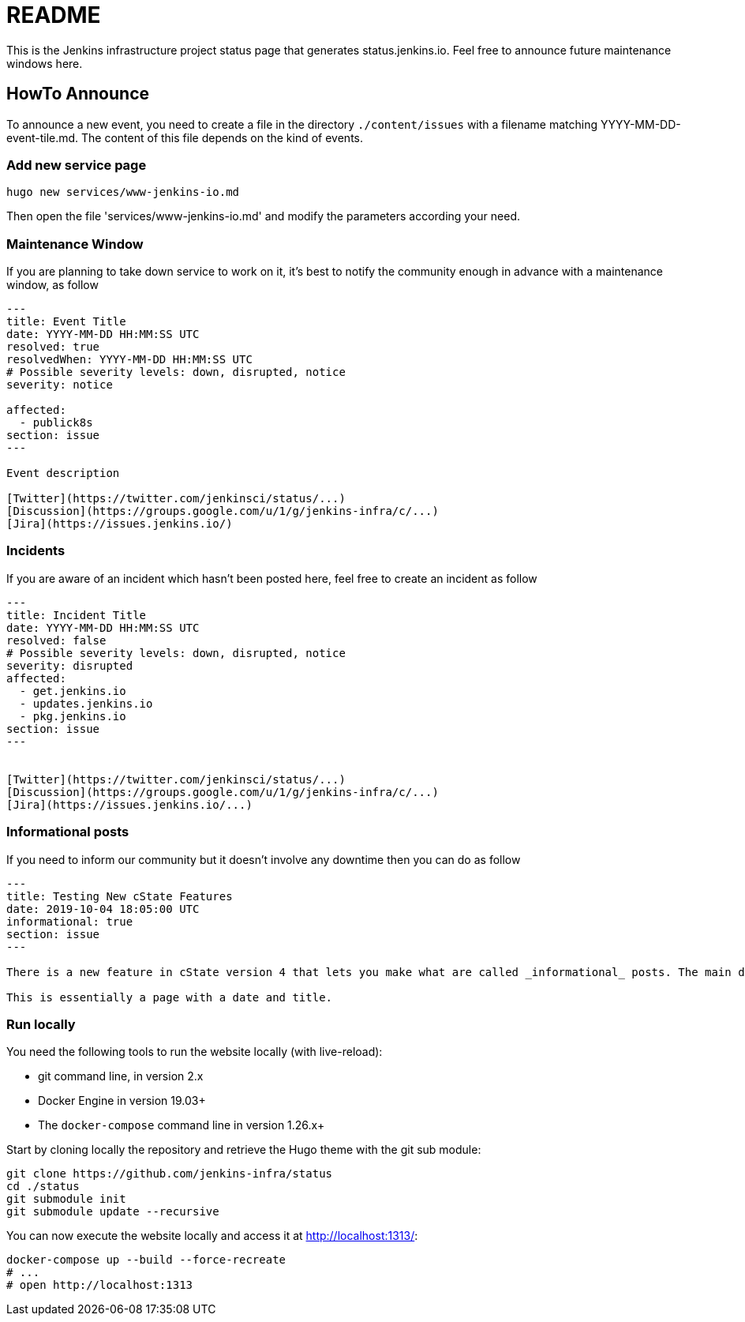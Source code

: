 = README

This is the Jenkins infrastructure project status page that generates status.jenkins.io.
Feel free to announce future maintenance windows here.

== HowTo Announce

To announce a new event, you need to create a file in the directory `./content/issues` with a filename matching YYYY-MM-DD-event-tile.md.
The content of this file depends on the kind of events.

=== Add new service page

`hugo new services/www-jenkins-io.md`

Then open the file 'services/www-jenkins-io.md' and modify the parameters according your need.

=== Maintenance Window

If you are planning to take down service to work on it, it's best to notify the community enough in advance with a maintenance
window, as follow

```
---
title: Event Title
date: YYYY-MM-DD HH:MM:SS UTC
resolved: true
resolvedWhen: YYYY-MM-DD HH:MM:SS UTC
# Possible severity levels: down, disrupted, notice
severity: notice

affected:
  - publick8s
section: issue
---

Event description

[Twitter](https://twitter.com/jenkinsci/status/...)
[Discussion](https://groups.google.com/u/1/g/jenkins-infra/c/...)
[Jira](https://issues.jenkins.io/)

```

=== Incidents

If you are aware of an incident which hasn't been posted here, feel free to create an incident as follow

```
---
title: Incident Title
date: YYYY-MM-DD HH:MM:SS UTC
resolved: false
# Possible severity levels: down, disrupted, notice
severity: disrupted
affected:
  - get.jenkins.io
  - updates.jenkins.io
  - pkg.jenkins.io
section: issue
---


[Twitter](https://twitter.com/jenkinsci/status/...)
[Discussion](https://groups.google.com/u/1/g/jenkins-infra/c/...)
[Jira](https://issues.jenkins.io/...)
```

=== Informational posts

If you need to inform our community but it doesn't involve any downtime then you can do as follow

```
---
title: Testing New cState Features
date: 2019-10-04 18:05:00 UTC
informational: true
section: issue
---

There is a new feature in cState version 4 that lets you make what are called _informational_ posts. The main difference is that there will be no _Unresolved_ or _Resolved in under a minute_ text on the pages.

This is essentially a page with a date and title.

```

=== Run locally

You need the following tools to run the website locally (with live-reload):

* git command line, in version 2.x
* Docker Engine in version 19.03+
* The `docker-compose` command line in version 1.26.x+

Start by cloning locally the repository and retrieve the Hugo theme with the git sub module:

[source,bash]
--
git clone https://github.com/jenkins-infra/status
cd ./status
git submodule init
git submodule update --recursive
--

You can now execute the website locally and access it at http://localhost:1313/:

[source,bash]
--
docker-compose up --build --force-recreate
# ...
# open http://localhost:1313
--

